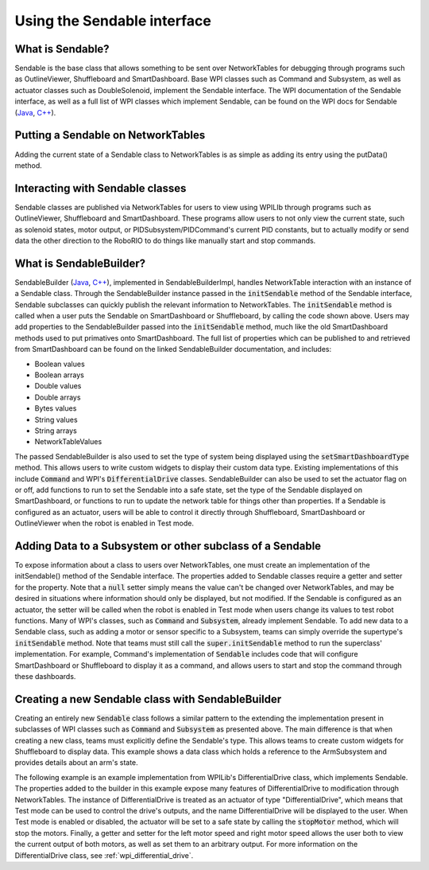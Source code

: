 Using the Sendable interface
============================

What is Sendable?
-----------------

Sendable is the base class that allows something to be sent over NetworkTables for debugging through programs such as OutlineViewer, Shuffleboard and SmartDashboard. Base WPI classes such as Command and Subsystem, as well as actuator classes such as DoubleSolenoid, implement the Sendable interface. The WPI documentation of the Sendable interface, as well as a full list of WPI classes which implement Sendable, can be found on the WPI docs for Sendable (`Java <https://first.wpi.edu/FRC/roborio/release/docs/java/edu/wpi/first/wpilibj/Sendable.html>`__, `C++ <https://first.wpi.edu/FRC/roborio/release/docs/cpp/classSendable.html>`__).

Putting a Sendable on NetworkTables
-----------------------------------

Adding the current state of a Sendable class to NetworkTables is as simple as adding its entry using the putData() method.

.. tabs::

  .. code-tab:: java

      SmartDashboard.putData(m_SendableClass)
      SmartDashboard.putData("my sendable", m_SendableClass)

      ShuffleboardTab m_tab = Shuffleboard.getTab("tabName")
      m_tab.add("Motor", m_Motor);

  .. code-tab:: c++

      frc::SmartDashboard::PutData(m_SendableClass)
      frc::SmartDashboard::PutData("my sendable", m_SendableClass)

      frc::ShuffleboardTab& m_tab = frc::Shuffleboard::GetTab("tabName");
      m_tab.Add("Motor", m_Motor);


Interacting with Sendable classes
---------------------------------

Sendable classes are published via NetworkTables for users to view using WPILIb through programs such as OutlineViewer, Shuffleboard and SmartDashboard. These programs allow users to not only view the current state, such as solenoid states, motor output, or PIDSubsystem/PIDCommand's current PID constants, but to actually modify or send data the other direction to the RoboRIO to do things like manually start and stop commands.

What is SendableBuilder?
------------------------

SendableBuilder (`Java <https://first.wpi.edu/FRC/roborio/release/docs/java/edu/wpi/first/wpilibj/smartdashboard/SendableBuilder.html>`__, `C++ <https://first.wpi.edu/FRC/roborio/release/docs/cpp/classfrc_1_1SendableBuilder.html>`__), implemented in SendableBuilderImpl, handles NetworkTable interaction with an instance of a Sendable class. Through the SendableBuilder instance passed in the :code:`initSendable` method of the Sendable interface, Sendable subclasses can quickly publish the relevant information to NetworkTables. The :code:`initSendable` method is called when a user puts the Sendable on SmartDashboard or Shuffleboard, by calling the code shown above. Users may add properties to the SendableBuilder passed into the :code:`initSendable` method, much like the old SmartDashboard methods used to put primatives onto SmartDashboard. The full list of properties which can be published to and retrieved from SmartDashboard can be found on the linked SendableBuilder documentation, and includes:

- Boolean values
- Boolean arrays
- Double values
- Double arrays
- Bytes values
- String values
- String arrays
- NetworkTableValues

The passed SendableBuilder is also used to set the type of system being displayed using the :code:`setSmartDashboardType` method. This allows users to write custom widgets to display their custom data type. Existing implementations of this include :code:`Command` and WPI's :code:`DifferentialDrive` classes. SendableBuilder can also be used to set the actuator flag on or off, add functions to run to set the Sendable into a safe state, set the type of the Sendable displayed on SmartDashboard, or functions to run to update the network table for things other than properties. If a Sendable is configured as an actuator, users will be able to control it directly through Shuffleboard, SmartDashboard or OutlineViewer when the robot is enabled in Test mode.

Adding Data to a Subsystem or other subclass of a Sendable
----------------------------------------------------------

To expose information about a class to users over NetworkTables, one must create an implementation of the initSendable() method of the Sendable interface. The properties added to Sendable classes require a getter and setter for the property. Note that a :code:`null` setter simply means the value can't be changed over NetworkTables, and may be desired in situations where information should only be displayed, but not modified. If the Sendable is configured as an actuator, the setter will be called when the robot is enabled in Test mode when users change its values to test robot functions. Many of WPI's classes, such as :code:`Command` and :code:`Subsystem`, already implement Sendable. To add new data to a Sendable class, such as adding a motor or sensor specific to a Subsystem, teams can simply override the supertype's :code:`initSendable` method. Note that teams must still call the :code:`super.initSendable` method to run the superclass' implementation. For example, Command's implementation of :code:`Sendable` includes code that will configure SmartDashboard or Shuffleboard to display it as a command, and allows users to start and stop the command through these dashboards.

.. tabs::

  .. code-tab:: java

      public class MySubsystem extends Subsystem {

          Spark spark = new Spark(1);
          Solenoid solenoid = new Solenoid(0);

          @Override
          public void initSendable(SendableBuilder builder) {

             builder.addDoubleProperty("IntakeSpeed", spark::get, (value) -> spark.set(value));

             // this call sets up Command specific configuration, including calling setSmartDashboardType("Subsystem")
             // to let Shuffleboard know to treat this as such.
             super.initSendable(builder);
          }

      }

  .. code-tab:: c++

    void MySubsystem::InitSendable(SendableBuilder& builder) {

        builder.AddDoubleProperty("IntakeSpeed",
                [=]() { return
                    myMotor.Get(); },
                [=](double value) {
                    myMotor.Set(value);
            });

            Subsystem.InitSendable(builder);

    }

Creating a new Sendable class with SendableBuilder
--------------------------------------------------

Creating an entirely new :code:`Sendable` class follows a similar pattern to the extending the implementation present in subclasses of WPI classes such as :code:`Command` and :code:`Subsystem` as presented above. The main difference is that when creating a new class, teams must explicitly define the Sendable's type. This allows teams to create custom widgets for Shuffleboard to display data. This example shows a data class which holds a reference to the ArmSubsystem and provides details about an arm's state.

.. tabs::

  .. code-tab:: java

        public class ArmState implement Sendable {

            ArmSubsystem armSubsystem;

            public ArmState(ArmSubsystem subsystem) {
                this.armSubsystem = subsystem;
            }

            public void initSendable(SendableBuilder builder) {

                builder.setSmartDashboardType("ArmState");
                builder.addDoubleProperty("Angle", () -> armSubsystem::getAngle, (value) -> armSubsystem:setAngle(value));
                builder.addBooleanProperty("IsOpen", () -> armSubsystem::isOpen, (value) -> armSubsystem:setClaw(value));

                super.initSendable(builder);
            }
        }

  .. code-tab:: c++

    Todo: add C++ code

The following example is an example implementation from WPILib's DifferentialDrive class, which implements Sendable. The properties added to the builder in this example expose many features of DifferentialDrive to modification through NetworkTables. The instance of DifferentialDrive is treated as an actuator of type "DifferentialDrive", which means that Test mode can be used to control the drive's outputs, and the name DifferentialDrive will be displayed to the user. When Test mode is enabled or disabled, the actuator will be set to a safe state by calling the :code:`stopMotor` method, which will stop the motors. Finally, a getter and setter for the left motor speed and right motor speed allows the user both to view the current output of both motors, as well as set them to an arbitrary output. For more information on the DifferentialDrive class, see :ref:`wpi_differential_drive`.

.. tabs::

  .. code-tab:: java

      @Override
      public void initSendable(SendableBuilder builder) {
          builder.setSmartDashboardType("Subsystem");
          builder.setActuator(true);
          builder.setSafeState(this::stopMotor);
          builder.addDoubleProperty("Left Motor Speed", m_leftMotor::get, m_leftMotor::set);
          builder.addDoubleProperty(
              "Right Motor Speed",
              () -> m_rightMotor.get() * m_rightSideInvertMultiplier,
              x -> m_rightMotor.set(x * m_rightSideInvertMultiplier));

  .. code-tab:: c++

        void MyClass::InitSendable(SendableBuilder& builder) {
            builder.SetSmartDashboardType("Subsystem");
            builder.SetActuator(true);
            builder.SetSafeState([=] { StopMotor(); });
            builder.AddDoubleProperty("Left Motor Speed",
                                    [=]() { return m_leftMotor.Get(); },
                                    [=](double value) { m_leftMotor.Set(value); });
            builder.AddDoubleProperty(
                "Right Motor Speed",
                [=]() { return m_rightMotor.Get() * m_rightSideInvertMultiplier; },
                [=](double value) {
                m_rightMotor.Set(value * m_rightSideInvertMultiplier);
                });
        }
